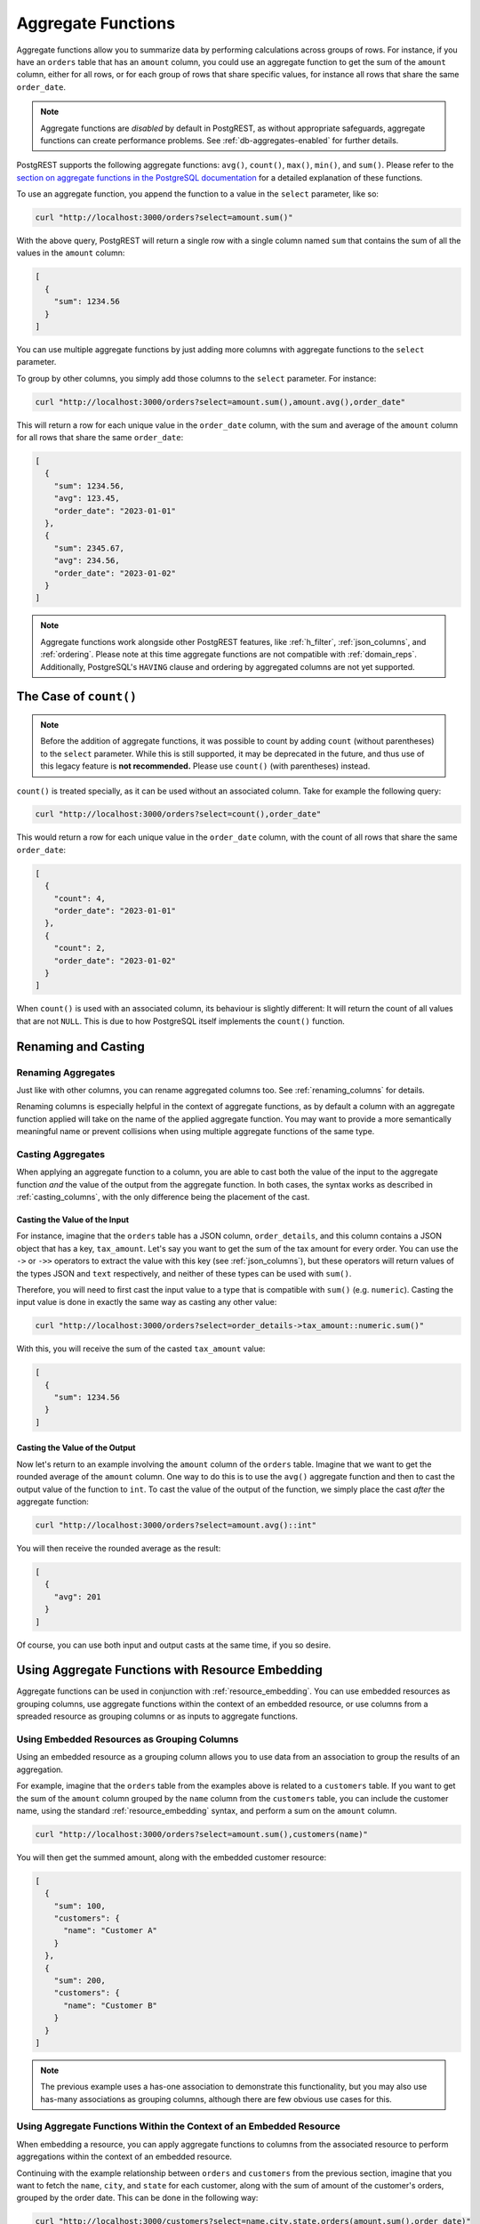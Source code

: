 .. _aggregate_functions:

Aggregate Functions
###################

Aggregate functions allow you to summarize data by performing calculations across groups of rows. For instance, if you have an ``orders`` table that has an ``amount`` column, you could use an aggregate function to get the sum of the ``amount`` column, either for all rows, or for each group of rows that share specific values, for instance all rows that share the same ``order_date``.

.. note::
 Aggregate functions are *disabled* by default in PostgREST, as without appropriate safeguards, aggregate functions can create performance problems. See :ref:`db-aggregates-enabled` for further details.

PostgREST supports the following aggregate functions: ``avg()``, ``count()``, ``max()``, ``min()``, and ``sum()``. Please refer to the `section on aggregate functions in the PostgreSQL documentation <https://www.postgresql.org/docs/current/functions-aggregate.html>`_ for a detailed explanation of these functions.

To use an aggregate function, you append the function to a value in the ``select`` parameter, like so:

.. code-block:: bash

  curl "http://localhost:3000/orders?select=amount.sum()"

With the above query, PostgREST will return a single row with a single column named ``sum`` that contains the sum of all the values in the ``amount`` column:

.. code-block:: json

  [
    {
      "sum": 1234.56
    }
  ]

You can use multiple aggregate functions by just adding more columns with aggregate functions to the ``select`` parameter.

To group by other columns, you simply add those columns to the ``select`` parameter. For instance:

.. code-block:: bash

  curl "http://localhost:3000/orders?select=amount.sum(),amount.avg(),order_date"

This will return a row for each unique value in the ``order_date`` column, with the sum and average of the ``amount`` column for all rows that share the same ``order_date``:

.. code-block:: json

  [
    {
      "sum": 1234.56,
      "avg": 123.45,
      "order_date": "2023-01-01"
    },
    {
      "sum": 2345.67,
      "avg": 234.56,
      "order_date": "2023-01-02"
    }
  ]

.. note::
  Aggregate functions work alongside other PostgREST features, like :ref:`h_filter`, :ref:`json_columns`, and :ref:`ordering`. Please note at this time aggregate functions are not compatible with :ref:`domain_reps`. Additionally, PostgreSQL's ``HAVING`` clause and ordering by aggregated columns are not yet supported.

The Case of ``count()``
===========================

.. note::
  Before the addition of aggregate functions, it was possible to count by adding ``count`` (without parentheses) to the ``select`` parameter. While this is still supported, it may be deprecated in the future, and thus use of this legacy feature is **not recommended.** Please use ``count()`` (with parentheses) instead.


``count()`` is treated specially, as it can be used without an associated column. Take for example the following query:

.. code-block:: bash

  curl "http://localhost:3000/orders?select=count(),order_date"

This would return a row for each unique value in the ``order_date`` column, with the count of all rows that share the same ``order_date``:

.. code-block:: json

  [
    {
      "count": 4,
      "order_date": "2023-01-01"
    },
    {
      "count": 2,
      "order_date": "2023-01-02"
    }
  ]

When ``count()`` is used with an associated column, its behaviour is slightly different: It will return the count of all values that are not ``NULL``. This is due to how PostgreSQL itself implements the ``count()`` function.

Renaming and Casting
====================

Renaming Aggregates
-------------------

Just like with other columns, you can rename aggregated columns too. See :ref:`renaming_columns` for details.

Renaming columns is especially helpful in the context of aggregate functions, as by default a column with an aggregate function applied will take on the name of the applied aggregate function. You may want to provide a more semantically meaningful name or prevent collisions when using multiple aggregate functions of the same type.

Casting Aggregates
------------------

When applying an aggregate function to a column, you are able to cast both the value of the input to the aggregate function *and* the value of the output from the aggregate function. In both cases, the syntax works as described in :ref:`casting_columns`, with the only difference being the placement of the cast.

Casting the Value of the Input
~~~~~~~~~~~~~~~~~~~~~~~~~~~~~~

For instance, imagine that the ``orders`` table has a JSON column, ``order_details``, and this column contains a JSON object that has a key, ``tax_amount``. Let's say you want to get the sum of the tax amount for every order. You can use the ``->`` or ``->>`` operators to extract the value with this key (see :ref:`json_columns`), but these operators will return values of the types JSON and ``text`` respectively, and neither of these types can be used with ``sum()``.

Therefore, you will need to first cast the input value to a type that is compatible with ``sum()`` (e.g. ``numeric``). Casting the input value is done in exactly the same way as casting any other value:

.. code-block:: bash

  curl "http://localhost:3000/orders?select=order_details->tax_amount::numeric.sum()"

With this, you will receive the sum of the casted ``tax_amount`` value:

.. code-block:: json

  [
    {
      "sum": 1234.56
    }
  ]

Casting the Value of the Output
~~~~~~~~~~~~~~~~~~~~~~~~~~~~~~~

Now let's return to an example involving the ``amount`` column of the ``orders`` table. Imagine that we want to get the rounded average of the ``amount`` column. One way to do this is to use the ``avg()`` aggregate function and then to cast the output value of the function to ``int``. To cast the value of the output of the function, we simply place the cast *after* the aggregate function:

.. code-block:: bash

  curl "http://localhost:3000/orders?select=amount.avg()::int"

You will then receive the rounded average as the result:

.. code-block:: json

  [
    {
      "avg": 201
    }
  ]

Of course, you can use both input and output casts at the same time, if you so desire.


Using Aggregate Functions with Resource Embedding
=================================================

Aggregate functions can be used in conjunction with :ref:`resource_embedding`. You can use embedded resources as grouping columns, use aggregate functions within the context of an embedded resource, or use columns from a spreaded resource as grouping columns or as inputs to aggregate functions.

Using Embedded Resources as Grouping Columns
--------------------------------------------

Using an embedded resource as a grouping column allows you to use data from an association to group the results of an aggregation.

For example, imagine that the ``orders`` table from the examples above is related to a ``customers`` table. If you want to get the sum of the ``amount`` column grouped by the ``name`` column from the ``customers`` table, you can include the customer name, using the standard :ref:`resource_embedding` syntax, and perform a sum on the ``amount`` column.

.. code-block:: bash

  curl "http://localhost:3000/orders?select=amount.sum(),customers(name)"

You will then get the summed amount, along with the embedded customer resource:

.. code-block:: json

  [
    {
      "sum": 100,
      "customers": {
        "name": "Customer A"
      }
    },
    {
      "sum": 200,
      "customers": {
        "name": "Customer B"
      }
    }
  ]

.. note::
 The previous example uses a has-one association to demonstrate this functionality, but you may also use has-many associations as grouping columns, although there are few obvious use cases for this.

Using Aggregate Functions Within the Context of an Embedded Resource
--------------------------------------------------------------------

When embedding a resource, you can apply aggregate functions to columns from the associated resource to perform aggregations within the context of an embedded resource.

Continuing with the example relationship between ``orders`` and ``customers`` from the previous section, imagine that you want to fetch the ``name``, ``city``, and ``state`` for each customer, along with the sum of amount of the customer's orders, grouped by the order date. This can be done in the following way:

.. code-block:: bash

  curl "http://localhost:3000/customers?select=name,city,state,orders(amount.sum(),order_date)"

.. code-block:: json

  [
    {
      "name": "Customer A",
      "city": "New York",
      "state": "NY",
      "orders": [
        {
          "sum": 215.22,
          "order_date": "2023-09-01"
        },
        {
          "sum": 905.73,
          "order_date": "2023-09-02"
        }
      ]
    },
    {
      "name": "Customer B",
      "city": "Los Angeles",
      "state": "CA",
      "orders": [
        {
          "sum": 329.71,
          "order_date": "2023-09-01"
        },
        {
          "sum": 425.87,
          "order_date": "2023-09-03"
        }
      ]
    }
  ]

In this example, the ``amount`` column is summed and grouped by the ``order_date`` *within* the context of the embedded resource. That is, the ``name``, ``city``, and ``state`` from the ``customers`` table have no bearing on the aggregation performed in the context of the ``orders`` association; instead, each aggregation can be seen as being performed independently on just the orders belonging to a particular customer, using only the data from the embedded resource for both grouping and aggregation.

Using Columns from a Spreaded Resource
--------------------------------------

When you :ref:`spread an embedded resource <spread_embed>`, the columns from the spreaded resource are treated as if they were columns of the top-level resource, both when using them as grouping columns and when applying aggregate functions to them.

Grouping with Columns from a Spreaded Resource
~~~~~~~~~~~~~~~~~~~~~~~~~~~~~~~~~~~~~~~~~~~~~~

For instance, assume you want to sum the ``amount`` column from the ``orders`` table, using the ``city`` and ``state`` columns from the ``customers`` table as grouping columns. To achieve this, you may select these two columns from the ``customers`` table and spread them; they will then be used as grouping columns:

.. code-block:: bash

  curl "http://localhost:3000/orders?select=amount.sum(),...customers(city,state)

The result will be the same as if ``city`` and ``state`` were columns from the ``orders`` table:

.. code-block:: json

  [
    {
      "sum": 2000.29,
      "city": "New York",
      "state": "NY"
    },
    {
      "sum": 9241.21,
      "city": "Los Angeles",
      "state": "CA"
    }
  ]

Aggregate Functions with Columns from a Spreaded Resource
~~~~~~~~~~~~~~~~~~~~~~~~~~~~~~~~~~~~~~~~~~~~~~~~~~~~~~~~~

Now imagine that the ``customers`` table has a ``joined_date`` column that represents the date that the customer joined. You want to get both the most recent and the oldest ``joined_date`` for customers that placed an order on every distinct order date. This can be expressed as follows:

.. code-block:: bash

  curl "http://localhost:3000/orders?select=order_date,...customers(joined_date.max(),joined_date.min())

As columns from a spreaded resource are treated as if they were columns from the top-level resource, the ``max()`` and ``min()`` are applied *within* the context of the top-level, rather than within the context of the embedded resource, as in the previous section.

The result will be the same as if the aggregations were applied to columns from the top-level:

.. code-block:: json

  [
    {
      "order_date": "2023-11-01",
      "max": "2023-10-15",
      "min": "2013-10-01"
    },
    {
      "order_date": "2023-11-02",
      "max": "2023-10-30",
      "min": "2016-02-11"
    }
  ]
